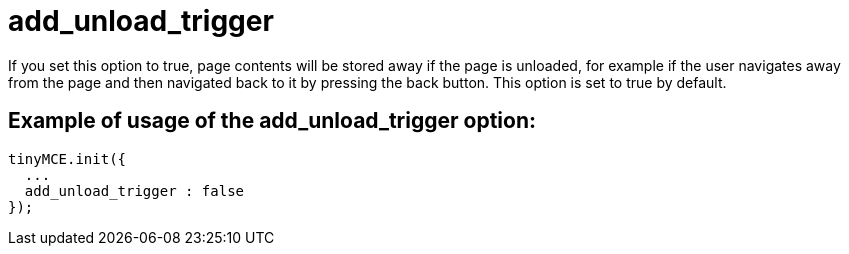 :rootDir: ./../../
:partialsDir: {rootDir}partials/
= add_unload_trigger

If you set this option to true, page contents will be stored away if the page is unloaded, for example if the user navigates away from the page and then navigated back to it by pressing the back button. This option is set to true by default.

[[example-of-usage-of-the-add_unload_trigger-option]]
== Example of usage of the add_unload_trigger option:
anchor:exampleofusageoftheadd_unload_triggeroption[historical anchor]

[source,js]
----
tinyMCE.init({
  ...
  add_unload_trigger : false
});
----
